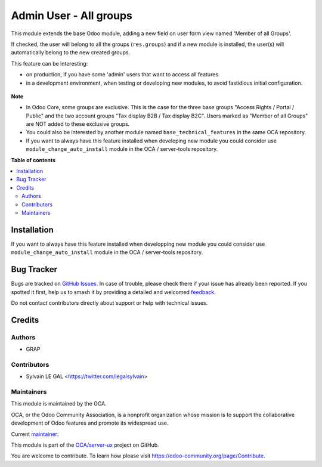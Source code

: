=======================
Admin User - All groups
=======================

.. 
   !!!!!!!!!!!!!!!!!!!!!!!!!!!!!!!!!!!!!!!!!!!!!!!!!!!!
   !! This file is generated by oca-gen-addon-readme !!
   !! changes will be overwritten.                   !!
   !!!!!!!!!!!!!!!!!!!!!!!!!!!!!!!!!!!!!!!!!!!!!!!!!!!!
   !! source digest: sha256:2cca8a7bd1cf18fecb8dc48a073b2ddfd8a4043ba2e6605a5cf09eac184385bc
   !!!!!!!!!!!!!!!!!!!!!!!!!!!!!!!!!!!!!!!!!!!!!!!!!!!!

.. |badge1| image:: https://img.shields.io/badge/maturity-Beta-yellow.png
    :target: https://odoo-community.org/page/development-status
    :alt: Beta
.. |badge2| image:: https://img.shields.io/badge/licence-AGPL--3-blue.png
    :target: http://www.gnu.org/licenses/agpl-3.0-standalone.html
    :alt: License: AGPL-3
.. |badge3| image:: https://img.shields.io/badge/github-OCA%2Fserver--ux-lightgray.png?logo=github
    :target: https://github.com/OCA/server-ux/tree/16.0/user_all_groups
    :alt: OCA/server-ux
.. |badge4| image:: https://img.shields.io/badge/weblate-Translate%20me-F47D42.png
    :target: https://translation.odoo-community.org/projects/server-ux-16-0/server-ux-16-0-user_all_groups
    :alt: Translate me on Weblate
.. |badge5| image:: https://img.shields.io/badge/runboat-Try%20me-875A7B.png
    :target: https://runboat.odoo-community.org/builds?repo=OCA/server-ux&target_branch=16.0
    :alt: Try me on Runboat

|badge1| |badge2| |badge3| |badge4| |badge5|

This module extends the base Odoo module, adding a new field on user form view
named 'Member of all Groups'.

If checked, the user will belong to all the groups (``res.groups``) and if a new module
is installed, the user(s) will automatically belong to the new created groups.

This feature can be interesting:

- on production, if you have some 'admin' users that want to access all features.

- in a development environment, when testing or developing new modules, to avoid fastidious
  initial configuration.

.. figure:: https://raw.githubusercontent.com/OCA/server-ux/16.0/user_all_groups/static/description/view_res_users_form.png


**Note**

- In Odoo Core, some groups are exclusive. This is the case for the three base groups
  "Access Rights / Portal / Public" and the two account groups "Tax display B2B / Tax display B2C".
  Users marked as "Member of all Groups" are NOT added to these exclusive groups.

- You could also be interested by another module named ``base_technical_features``
  in the same OCA repository.

- If you want to always have this feature installed when developing new module
  you could consider use ``module_change_auto_install`` module
  in the OCA / server-tools repository.

**Table of contents**

.. contents::
   :local:

Installation
============

If you want to always have this feature installed when developping new module
you could consider use ``module_change_auto_install`` module in the OCA / server-tools repository.

Bug Tracker
===========

Bugs are tracked on `GitHub Issues <https://github.com/OCA/server-ux/issues>`_.
In case of trouble, please check there if your issue has already been reported.
If you spotted it first, help us to smash it by providing a detailed and welcomed
`feedback <https://github.com/OCA/server-ux/issues/new?body=module:%20user_all_groups%0Aversion:%2016.0%0A%0A**Steps%20to%20reproduce**%0A-%20...%0A%0A**Current%20behavior**%0A%0A**Expected%20behavior**>`_.

Do not contact contributors directly about support or help with technical issues.

Credits
=======

Authors
~~~~~~~

* GRAP

Contributors
~~~~~~~~~~~~

* Sylvain LE GAL <https://twitter.com/legalsylvain>

Maintainers
~~~~~~~~~~~

This module is maintained by the OCA.

.. image:: https://odoo-community.org/logo.png
   :alt: Odoo Community Association
   :target: https://odoo-community.org

OCA, or the Odoo Community Association, is a nonprofit organization whose
mission is to support the collaborative development of Odoo features and
promote its widespread use.

.. |maintainer-legalsylvain| image:: https://github.com/legalsylvain.png?size=40px
    :target: https://github.com/legalsylvain
    :alt: legalsylvain

Current `maintainer <https://odoo-community.org/page/maintainer-role>`__:

|maintainer-legalsylvain| 

This module is part of the `OCA/server-ux <https://github.com/OCA/server-ux/tree/16.0/user_all_groups>`_ project on GitHub.

You are welcome to contribute. To learn how please visit https://odoo-community.org/page/Contribute.
